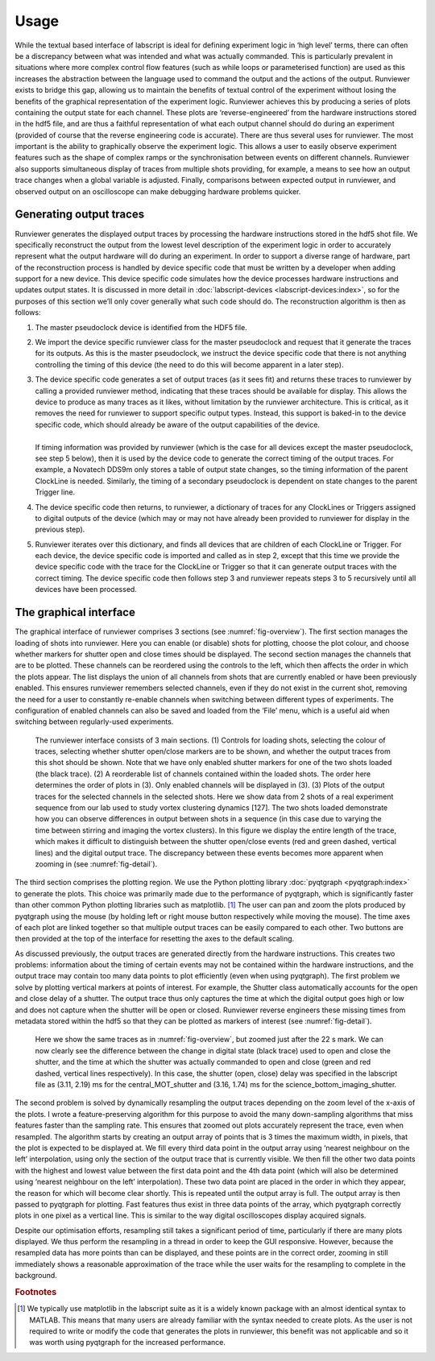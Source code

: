 Usage
=====

While the textual based interface of labscript is ideal for defining experiment logic in ‘high
level’ terms, there can often be a discrepancy between what was intended and what was
actually commanded. This is particularly prevalent in situations where more complex control
flow features (such as while loops or parameterised function) are used as this increases
the abstraction between the language used to command the output and the actions of the
output. Runviewer exists to bridge this gap, allowing us to maintain the benefits of textual
control of the experiment without losing the benefits of the graphical representation of the
experiment logic. Runviewer achieves this by producing a series of plots containing the
output state for each channel. These plots are ‘reverse-engineered’ from the hardware instructions
stored in the hdf5 file, and are thus a faithful representation of what each output
channel should do during an experiment (provided of course that the reverse engineering
code is accurate).
There are thus several uses for runviewer. The most important is the ability to graphically
observe the experiment logic. This allows a user to easily observe experiment features
such as the shape of complex ramps or the synchronisation between events on different
channels. Runviewer also supports simultaneous display of traces from multiple shots providing,
for example, a means to see how an output trace changes when a global variable is
adjusted. Finally, comparisons between expected output in runviewer, and observed output
on an oscilloscope can make debugging hardware problems quicker.

Generating output traces
------------------------

Runviewer generates the displayed output traces by processing the hardware instructions
stored in the hdf5 shot file. We specifically reconstruct the output from the lowest level
description of the experiment logic in order to accurately represent what the output hardware
will do during an experiment. In order to support a diverse range of hardware, part 
of the reconstruction process is handled by device specific code that must be written by a
developer when adding support for a new device. This device specific code simulates how
the device processes hardware instructions and updates output states. It is discussed in
more detail in :doc:`labscript-devices <labscript-devices:index>`, so for the purposes of this 
section we’ll only cover generally what such
code should do. The reconstruction algorithm is then as follows:

#. The master pseudoclock device is identified from the HDF5 file.
#. We import the device specific runviewer class for the master pseudoclock and request that it  generate the traces for its outputs. As this is the master pseudoclock, we instruct the device specific code that there is not anything controlling the timing of this device (the need to do this will become apparent in a later step).
#. | The device specific code generates a set of output traces (as it sees fit) and returns these traces to runviewer by calling a provided runviewer method, indicating that these traces should be available for display. This allows the device to produce as many traces as it likes, without limitation by the runviewer architecture. This is critical, as it removes the need for runviewer to support specific output types. Instead, this support is baked-in to the device specific code, which should already be aware of the output capabilities of the device.
   |
   | If timing information was provided by runviewer (which is the case for all devices except the master pseudoclock, see step 5 below), then it is used by the device code to generate the correct timing of the output traces. For example, a Novatech DDS9m only stores a table of output state changes, so the timing information of the parent ClockLine is needed. Similarly, the timing of a secondary pseudoclock is dependent on state changes to the parent Trigger line.
#. The device specific code then returns, to runviewer, a dictionary of traces for any ClockLines or Triggers assigned to digital outputs of the device (which may or may not have already been provided to runviewer for display in the previous step).
#. Runviewer iterates over this dictionary, and finds all devices that are children of each ClockLine or Trigger. For each device, the device specific code is imported and called as in step 2, except that this time we provide the device specific code with the trace for the ClockLine or Trigger so that it can generate output traces with the correct timing. The device specific code then follows step 3 and runviewer repeats steps 3 to 5 recursively until all devices have been processed.

The graphical interface
-----------------------

The graphical interface of runviewer comprises 3 sections (see :numref:`fig-overview`). The first section
manages the loading of shots into runviewer. Here you can enable (or disable) shots for
plotting, choose the plot colour, and choose whether markers for shutter open and close
times should be displayed. The second section manages the channels that are to be plotted.
These channels can be reordered using the controls to the left, which then affects the order
in which the plots appear. The list displays the union of all channels from shots that
are currently enabled or have been previously enabled. This ensures runviewer remembers
selected channels, even if they do not exist in the current shot, removing the need for a user
to constantly re-enable channels when switching between different types of experiments.
The configuration of enabled channels can also be saved and loaded from the ‘File’ menu,
which is a useful aid when switching between regularly-used experiments.

.. _fig-overview:

.. figure:: img/runviewer_overview.png 

    The runviewer interface consists of 3 main sections. (1) Controls for loading
    shots, selecting the colour of traces, selecting whether shutter open/close markers are to
    be shown, and whether the output traces from this shot should be shown. Note that we
    have only enabled shutter markers for one of the two shots loaded (the black trace). (2) A
    reorderable list of channels contained within the loaded shots. The order here determines
    the order of plots in (3). Only enabled channels will be displayed in (3). (3) Plots of the
    output traces for the selected channels in the selected shots. Here we show data from 2 shots
    of a real experiment sequence from our lab used to study vortex clustering dynamics [127].
    The two shots loaded demonstrate how you can observe differences in output between shots
    in a sequence (in this case due to varying the time between stirring and imaging the vortex
    clusters). In this figure we display the entire length of the trace, which makes it difficult
    to distinguish between the shutter open/close events (red and green dashed, vertical lines)
    and the digital output trace. The discrepancy between these events becomes more apparent
    when zooming in (see :numref:`fig-detail`).

The third section comprises the plotting region. We use the Python plotting library
:doc:`pyqtgraph <pyqtgraph:index>` to generate the plots. This choice was primarily made due to the performance
of pyqtgraph, which is significantly faster than other common Python plotting libraries
such as matplotlib. [1]_ The user can pan and zoom the plots produced by pyqtgraph using
the mouse (by holding left or right mouse button respectively while moving the mouse).
The time axes of each plot are linked together so that multiple output traces can be easily
compared to each other. Two buttons are then provided at the top of the interface for
resetting the axes to the default scaling.

As discussed previously, the output traces are generated directly from the hardware
instructions. This creates two problems: information about the timing of certain events
may not be contained within the hardware instructions, and the output trace may contain
too many data points to plot efficiently (even when using pyqtgraph). The first problem
we solve by plotting vertical markers at points of interest. For example, the Shutter class
automatically accounts for the open and close delay of a shutter. The output trace thus
only captures the time at which the digital output goes high or low and does not capture
when the shutter will be open or closed. Runviewer reverse engineers these missing times
from metadata stored within the hdf5 so that they can be plotted as markers
of interest (see :numref:`fig-detail`).

.. _fig-detail:

.. figure:: img/runviewer_detail.png 

    Here we show the same traces as in :numref:`fig-overview`, but zoomed just after the
    22 s mark. We can now clearly see the difference between the change in digital state (black
    trace) used to open and close the shutter, and the time at which the shutter was actually
    commanded to open and close (green and red dashed, vertical lines respectively). In this
    case, the shutter (open, close) delay was specified in the labscript file as (3.11, 2.19) ms for
    the central_MOT_shutter and (3.16, 1.74) ms for the science_bottom_imaging_shutter.

The second problem is solved by dynamically resampling the output traces depending
on the zoom level of the x-axis of the plots. I wrote a feature-preserving algorithm for
this purpose to avoid the many down-sampling algorithms that miss features faster than
the sampling rate. This ensures that zoomed out plots accurately represent the trace, even
when resampled. The algorithm starts by creating an output array of points that is 3 times
the maximum width, in pixels, that the plot is expected to be displayed at. We fill every
third data point in the output array using ‘nearest neighbour on the left’ interpolation, using
only the section of the output trace that is currently visible. We then fill the other two data
points with the highest and lowest value between the first data point and the 4th data
point (which will also be determined using ‘nearest neighbour on the left’ interpolation).
These two data point are placed in the order in which they appear, the reason for which
will become clear shortly. This is repeated until the output array is full. The output array
is then passed to pyqtgraph for plotting. Fast features thus exist in three data points of
the array, which pyqtgraph correctly plots in one pixel as a vertical line. This is similar to
the way digital oscilloscopes display acquired signals.

Despite our optimisation efforts, resampling still takes a significant period of time, particularly
if there are many plots displayed. We thus perform the resampling in a thread in
order to keep the GUI responsive. However, because the resampled data has more points
than can be displayed, and these points are in the correct order, zooming in still immediately
shows a reasonable approximation of the trace while the user waits for the resampling
to complete in the background.

.. rubric:: Footnotes

.. [1] We typically use matplotlib in the labscript suite as it is a widely known package with an almost
    identical syntax to MATLAB. This means that many users are already familiar with the syntax needed
    to create plots. As the user is not required to write or modify the code that generates the plots
    in runviewer, this benefit was not applicable and so it was worth using pyqtgraph for the increased
    performance.